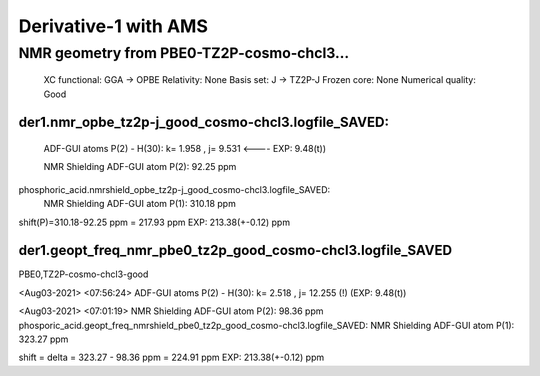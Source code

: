 Derivative-1 with AMS
======================

NMR geometry from PBE0-TZ2P-cosmo-chcl3...
------------------------------------------

    XC functional: GGA -> OPBE
    Relativity: None
    Basis set: J -> TZ2P-J
    Frozen core: None
    Numerical quality: Good

der1.nmr_opbe_tz2p-j_good_cosmo-chcl3.logfile_SAVED:
~~~~~~~~~~~~~~~~~~~~~~~~~~~~~~~~~~~~~~~~~~~~~~~~~~~~
  ADF-GUI atoms  P(2) -  H(30):       k=       1.958 , j=       9.531 <----   EXP: 9.48(t))

  NMR Shielding ADF-GUI atom   P(2):          92.25 ppm

phosphoric_acid.nmrshield_opbe_tz2p-j_good_cosmo-chcl3.logfile_SAVED:
 NMR Shielding ADF-GUI atom   P(1):         310.18 ppm

shift(P)=310.18-92.25 ppm = 217.93 ppm    EXP: 213.38(+-0.12) ppm

der1.geopt_freq_nmr_pbe0_tz2p_good_cosmo-chcl3.logfile_SAVED
~~~~~~~~~~~~~~~~~~~~~~~~~~~~~~~~~~~~~~~~~~~~~~~~~~~~~~~~~~~~~
PBE0,TZ2P-cosmo-chcl3-good

<Aug03-2021> <07:56:24>  ADF-GUI atoms  P(2) -  H(30):       k=       2.518 , j=      12.255 (!)  (EXP: 9.48(t))

<Aug03-2021> <07:01:19>  NMR Shielding ADF-GUI atom   P(2):          98.36 ppm
phosporic_acid.geopt_freq_nmrshield_pbe0_tz2p_good_cosmo-chcl3.logfile_SAVED: NMR Shielding ADF-GUI atom   P(1):         323.27 ppm

shift = delta = 323.27 - 98.36 ppm = 224.91 ppm       EXP: 213.38(+-0.12) ppm

